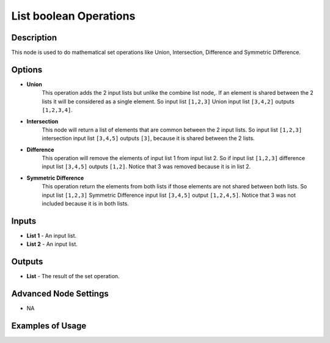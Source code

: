 List boolean Operations
=======================

Description
-----------
This node is used to do mathematical set operations like Union, Intersection, Difference and Symmetric Difference.

.. image:: images/list_boolean_operations_node.png
   :width: 160pt

Options
-------

- **Union**
    This operation adds the 2 input lists but unlike the combine list node,.
    If an element is shared between the 2 lists it will be considered as a single element.
    So input list ``[1,2,3]`` Union input list ``[3,4,2]`` outputs ``[1,2,3,4]``.

- **Intersection**
    This node will return a list of elements that are common between the 2 input lists.
    So input list ``[1,2,3]`` intersection input list ``[3,4,5]`` outputs ``[3]``,
    because it is shared between the 2 lists.

- **Difference**
    This operation will remove the elements of input list 1 from input list 2.
    So if input list ``[1,2,3]`` difference input list ``[3,4,5]`` outputs ``[1,2]``.
    Notice that 3 was removed because it is in list 2.

- **Symmetric Difference**
    This operation return the elements from both lists if those elements are not
    shared between both lists. So input list ``[1,2,3]`` Symmetric Difference
    input list ``[3,4,5]`` output ``[1,2,4,5]``.
    Notice that 3 was not included because it is in both lists.

Inputs
------

- **List 1** - An input list.
- **List 2** - An input list.

Outputs
-------

- **List** - The result of the set operation.

Advanced Node Settings
----------------------

- N\A

Examples of Usage
-----------------

.. image:: gifs/list_boolean_operations_node_example.gif
